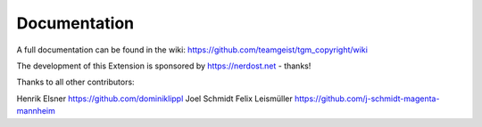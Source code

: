 .. ==================================================
.. FOR YOUR INFORMATION
.. --------------------------------------------------
.. -*- coding: utf-8 -*- with BOM.


.. _start:

=============
Documentation
=============

A full documentation can be found in the wiki: https://github.com/teamgeist/tgm_copyright/wiki

The development of this Extension is sponsored by https://nerdost.net - thanks!

Thanks to all other contributors:

Henrik Elsner
https://github.com/dominiklippl
Joel Schmidt
Felix Leismüller
https://github.com/j-schmidt-magenta-mannheim
